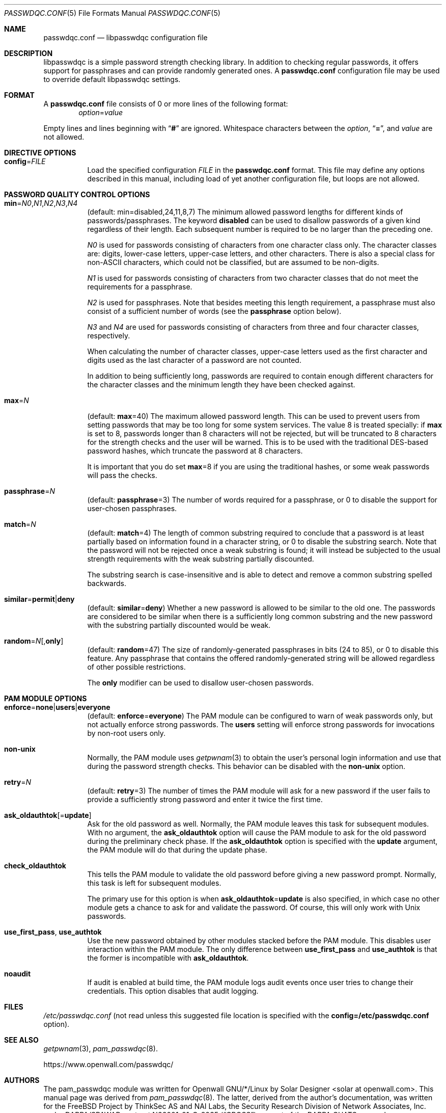 .\" Copyright (c) 2000-2003,2005,2008,2019 Solar Designer
.\" All rights reserved.
.\" Copyright (c) 2001 Networks Associates Technology, Inc.
.\" All rights reserved.
.\" Copyright (c) 2009 Dmitry V. Levin
.\" All rights reserved.
.\"
.\" Portions of this software were developed for the FreeBSD Project by
.\" ThinkSec AS and NAI Labs, the Security Research Division of Network
.\" Associates, Inc.  under DARPA/SPAWAR contract N66001-01-C-8035
.\" ("CBOSS"), as part of the DARPA CHATS research program.
.\"
.\" Redistribution and use in source and binary forms, with or without
.\" modification, are permitted provided that the following conditions
.\" are met:
.\" 1. Redistributions of source code must retain the above copyright
.\"    notice, this list of conditions and the following disclaimer.
.\" 2. Redistributions in binary form must reproduce the above copyright
.\"    notice, this list of conditions and the following disclaimer in the
.\"    documentation and/or other materials provided with the distribution.
.\" 3. The name of the author may not be used to endorse or promote
.\"    products derived from this software without specific prior written
.\"    permission.
.\"
.\" THIS SOFTWARE IS PROVIDED BY THE AUTHOR AND CONTRIBUTORS ``AS IS'' AND
.\" ANY EXPRESS OR IMPLIED WARRANTIES, INCLUDING, BUT NOT LIMITED TO, THE
.\" IMPLIED WARRANTIES OF MERCHANTABILITY AND FITNESS FOR A PARTICULAR PURPOSE
.\" ARE DISCLAIMED.  IN NO EVENT SHALL THE AUTHOR OR CONTRIBUTORS BE LIABLE
.\" FOR ANY DIRECT, INDIRECT, INCIDENTAL, SPECIAL, EXEMPLARY, OR CONSEQUENTIAL
.\" DAMAGES (INCLUDING, BUT NOT LIMITED TO, PROCUREMENT OF SUBSTITUTE GOODS
.\" OR SERVICES; LOSS OF USE, DATA, OR PROFITS; OR BUSINESS INTERRUPTION)
.\" HOWEVER CAUSED AND ON ANY THEORY OF LIABILITY, WHETHER IN CONTRACT, STRICT
.\" LIABILITY, OR TORT (INCLUDING NEGLIGENCE OR OTHERWISE) ARISING IN ANY WAY
.\" OUT OF THE USE OF THIS SOFTWARE, EVEN IF ADVISED OF THE POSSIBILITY OF
.\" SUCH DAMAGE.
.\"
.\" $FreeBSD: src/lib/libpam/modules/pam_passwdqc/pam_passwdqc.8,v 1.4 2002/05/30 14:49:57 ru Exp $
.\" $Owl: Owl/packages/passwdqc/passwdqc/passwdqc.conf.5,v 1.14 2019/12/16 00:43:25 ldv Exp $
.\"
.Dd December 9, 2019
.Dt PASSWDQC.CONF 5
.Os "Openwall Project"
.Sh NAME
.Nm passwdqc.conf
.Nd libpasswdqc configuration file
.Sh DESCRIPTION
libpasswdqc is a simple password strength checking library.
In addition to checking regular passwords, it offers support for
passphrases and can provide randomly generated ones.
A
.Nm
configuration file may be used to override default libpasswdqc settings.
.Sh FORMAT
A
.Nm
file consists of 0 or more lines of the following format:
.Dl Ar option Ns = Ns Ar value
.Pp
Empty lines and lines beginning with
.Dq Li #
are ignored.
Whitespace characters between the
.Ar option ,
.Dq Li = ,
and
.Ar value
are not allowed.
.Sh DIRECTIVE OPTIONS
.Bl -tag -width indent
.It Cm config Ns = Ns Ar FILE
Load the specified configuration
.Ar FILE
in the
.Cm passwdqc.conf
format.
This file may define any options described in this manual,
including load of yet another configuration file, but loops are not allowed.
.El
.Sh PASSWORD QUALITY CONTROL OPTIONS
.Bl -tag -width Ds
.Sm off
.It Xo
.Cm min No =
.Ar N0 , N1 , N2 , N3 , N4
.Xc
.Sm on
.Pq default: min=disabled,24,11,8,7
The minimum allowed password lengths for different kinds of
passwords/passphrases.
The keyword
.Cm disabled
can be used to
disallow passwords of a given kind regardless of their length.
Each subsequent number is required to be no larger than the preceding
one.
.Pp
.Ar N0
is used for passwords consisting of characters from one character
class only.
The character classes are: digits, lower-case letters, upper-case
letters, and other characters.
There is also a special class for
.No non- Ns Tn ASCII
characters, which could not be classified, but are assumed to be non-digits.
.Pp
.Ar N1
is used for passwords consisting of characters from two character
classes that do not meet the requirements for a passphrase.
.Pp
.Ar N2
is used for passphrases.
Note that besides meeting this length requirement,
a passphrase must also consist of a sufficient number of words (see the
.Cm passphrase
option below).
.Pp
.Ar N3
and
.Ar N4
are used for passwords consisting of characters from three
and four character classes, respectively.
.Pp
When calculating the number of character classes, upper-case letters
used as the first character and digits used as the last character of a
password are not counted.
.Pp
In addition to being sufficiently long, passwords are required to
contain enough different characters for the character classes and
the minimum length they have been checked against.
.Pp
.It Cm max Ns = Ns Ar N
.Pq default: Cm max Ns = Ns 40
The maximum allowed password length.
This can be used to prevent users from setting passwords that may be
too long for some system services.
The value 8 is treated specially: if
.Cm max
is set to 8, passwords longer than 8 characters will not be rejected,
but will be truncated to 8 characters for the strength checks and the
user will be warned.
This is to be used with the traditional DES-based password hashes,
which truncate the password at 8 characters.
.Pp
It is important that you do set
.Cm max Ns = Ns 8
if you are using the traditional
hashes, or some weak passwords will pass the checks.
.It Cm passphrase Ns = Ns Ar N
.Pq default: Cm passphrase Ns = Ns 3
The number of words required for a passphrase, or 0 to disable the
support for user-chosen passphrases.
.It Cm match Ns = Ns Ar N
.Pq default: Cm match Ns = Ns 4
The length of common substring required to conclude that a password is
at least partially based on information found in a character string,
or 0 to disable the substring search.
Note that the password will not be rejected once a weak substring is
found; it will instead be subjected to the usual strength requirements
with the weak substring partially discounted.
.Pp
The substring search is case-insensitive and is able to detect and
remove a common substring spelled backwards.
.It Xo
.Sm off
.Cm similar No = Cm permit | deny
.Sm on
.Xc
.Pq default: Cm similar Ns = Ns Cm deny
Whether a new password is allowed to be similar to the old one.
The passwords are considered to be similar when there is a sufficiently
long common substring and the new password with the substring partially
discounted would be weak.
.It Xo
.Sm off
.Cm random No = Ar N
.Op , Cm only
.Sm on
.Xc
.Pq default: Cm random Ns = Ns 47
The size of randomly-generated passphrases in bits (24 to 85),
or 0 to disable this feature.
Any passphrase that contains the offered randomly-generated string will be
allowed regardless of other possible restrictions.
.Pp
The
.Cm only
modifier can be used to disallow user-chosen passwords.
.El
.Sh PAM MODULE OPTIONS
.Bl -tag -width indent
.It Xo
.Sm off
.Cm enforce No = Cm none | users | everyone
.Sm on
.Xc
.Pq default: Cm enforce Ns = Ns Cm everyone
The PAM module can be configured to warn of weak passwords only, but not
actually enforce strong passwords.
The
.Cm users
setting will enforce strong passwords for invocations by non-root users only.
.It Cm non-unix
Normally, the PAM module uses
.Xr getpwnam 3
to obtain the user's personal login information and use that during
the password strength checks.
This behavior can be disabled with the
.Cm non-unix
option.
.It Cm retry Ns = Ns Ar N
.Pq default: Cm retry Ns = Ns 3
The number of times the PAM module will ask for a new password if the
user fails to provide a sufficiently strong password and enter it twice
the first time.
.It Cm ask_oldauthtok Ns Op = Ns Cm update
Ask for the old password as well.
Normally, the PAM module leaves this task for subsequent modules.
With no argument, the
.Cm ask_oldauthtok
option will cause the PAM module to ask for the old password during the
preliminary check phase. If the
.Cm ask_oldauthtok
option is specified with the
.Cm update
argument, the PAM module will do that during the update phase.
.It Cm check_oldauthtok
This tells the PAM module to validate the old password before giving a
new password prompt.
Normally, this task is left for subsequent modules.
.Pp
The primary use for this option is when
.Cm ask_oldauthtok Ns = Ns Cm update
is also specified, in which case no other module gets a chance to ask
for and validate the password.
Of course, this will only work with
.Ux
passwords.
.It Cm use_first_pass , use_authtok
Use the new password obtained by other modules stacked before the PAM
module.  This disables user interaction within the PAM module.
The only difference between
.Cm use_first_pass
and
.Cm use_authtok
is that the former is incompatible with
.Cm ask_oldauthtok .
.It Cm noaudit
If audit is enabled at build time, the PAM module logs audit events once
user tries to change their credentials.  This option disables that audit
logging.
.El
.Sh FILES
.Pa /etc/passwdqc.conf
(not read unless this suggested file location is specified with the
.Cm config=/etc/passwdqc.conf
option).
.Sh SEE ALSO
.Xr getpwnam 3 ,
.Xr pam_passwdqc 8 .
.Pp
https://www.openwall.com/passwdqc/
.Sh AUTHORS
The pam_passwdqc module was written for Openwall GNU/*/Linux by
.An Solar Designer Aq solar at openwall.com .
This manual page was derived from
.Xr pam_passwdqc 8 .  The latter, derived from the author's
documentation, was written for the
.Fx
Project by
ThinkSec AS and NAI Labs, the Security Research Division of Network
Associates, Inc. under DARPA/SPAWAR contract N66001-01-C-8035
.Pq Dq CBOSS ,
as part of the DARPA CHATS research program.

